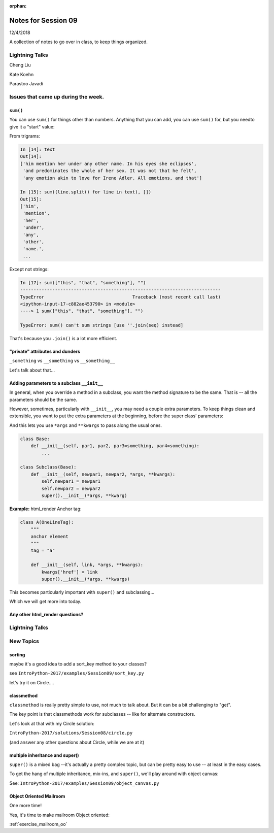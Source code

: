 
:orphan:

.. _notes_session09:

####################
Notes for Session 09
####################

12/4/2018

A collection of notes to go over in class, to keep things organized.


Lightning Talks
===============

Cheng Liu

Kate Koehn

Parastoo Javadi

Issues that came up during the week.
====================================

``sum()``
---------

You can use ``sum()`` for things other than numbers. Anything that you can add, you can use ``sum()`` for, but you needto give it a "start" value:

From trigrams:

.. code-block:: ipython

    In [14]: text
    Out[14]:
    ['him mention her under any other name. In his eyes she eclipses',
     'and predominates the whole of her sex. It was not that he felt',
     'any emotion akin to love for Irene Adler. All emotions, and that']

    In [15]: sum((line.split() for line in text), [])
    Out[15]:
    ['him',
     'mention',
     'her',
     'under',
     'any',
     'other',
     'name.',
     ...

Except not strings:

.. code-block:: ipython

    In [17]: sum(["this", "that", "something"], "")
    ---------------------------------------------------------------------------
    TypeError                                 Traceback (most recent call last)
    <ipython-input-17-c882ae453790> in <module>
    ----> 1 sum(["this", "that", "something"], "")

    TypeError: sum() can't sum strings [use ''.join(seq) instead]

That's because you ``.join()`` is a lot more efficient.


"private" attributes and dunders
--------------------------------

``_something`` vs ``__something`` vs ``__something__``

Let's talk about that...


Adding parameters to a subclass ``__init__``
--------------------------------------------

In general, when you override a method in a subclass, you want the method signature to be the same. That is -- all the parameters should be the same.

However, sometimes, particularly with ``__init__``, you may need a couple extra parameters. To keep things clean and extensible, you want to put the extra parameters at the beginning, before the super class' parameters:

And this lets you use ``*args`` and ``**kwargs`` to pass along the usual ones.

.. code-block:: python

    class Base:
        def __init__(self, par1, par2, par3=something, par4=something):
            ...

    class Subclass(Base):
        def __init__(self, newpar1, newpar2, *args, **kwargs):
            self.newpar1 = newpar1
            self.newpar2 = newpar2
            super().__init__(*args, **kwarg)

**Example:** html_render Anchor tag:


.. code-block:: python

    class A(OneLineTag):
        """
        anchor element
        """
        tag = "a"

        def __init__(self, link, *args, **kwargs):
            kwargs['href'] = link
            super().__init__(*args, **kwargs)

This becomes particularly important with ``super()`` and subclassing...

Which we will get more into today.


Any other html_render questions?
--------------------------------

Lightning Talks
===============


New Topics
==========

sorting
-------

maybe it's a good idea to add a sort_key method to your classes?

see ``IntroPython-2017/examples/Session09/sort_key.py``

let's try it on Circle....

classmethod
-----------

``classmethod`` is really pretty simple to use, not much to talk about. But it can be a bit challenging to "get".

The key point is that classmethods work for subclasses -- like for alternate constructors.

Let's look at that with my Circle solution:

``IntroPython-2017/solutions/Session08/circle.py``

(and answer any other questions about Circle, while we are at it)


multiple inheritance and super()
--------------------------------

``super()`` is a mixed bag --it's actually a pretty complex topic, but can be pretty easy to use -- at least in the easy cases.

To get the hang of multiple inheritance, mix-ins, and ``super()``, we'll play around with object canvas:

See: ``IntroPython-2017/examples/Session09/object_canvas.py``


Object Oriented Mailroom
------------------------

One more time!

Yes, it's time to make mailroom Object oriented:

:ref:`exercise_mailroom_oo`








